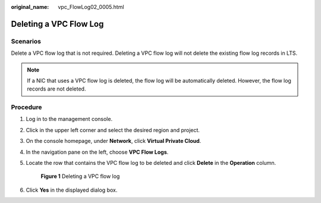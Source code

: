 :original_name: vpc_FlowLog02_0005.html

.. _vpc_FlowLog02_0005:

Deleting a VPC Flow Log
=======================

Scenarios
---------

Delete a VPC flow log that is not required. Deleting a VPC flow log will not delete the existing flow log records in LTS.

.. note::

   If a NIC that uses a VPC flow log is deleted, the flow log will be automatically deleted. However, the flow log records are not deleted.

Procedure
---------

#. Log in to the management console.

2. Click |image1| in the upper left corner and select the desired region and project.

3. On the console homepage, under **Network**, click **Virtual Private Cloud**.

4. In the navigation pane on the left, choose **VPC Flow Logs**.

5. Locate the row that contains the VPC flow log to be deleted and click **Delete** in the **Operation** column.


   .. figure:: /_static/images/en-us_image_0191594527.png
      :alt: **Figure 1** Deleting a VPC flow log


      **Figure 1** Deleting a VPC flow log

6. Click **Yes** in the displayed dialog box.

.. |image1| image:: /_static/images/en-us_image_0141273034.png
